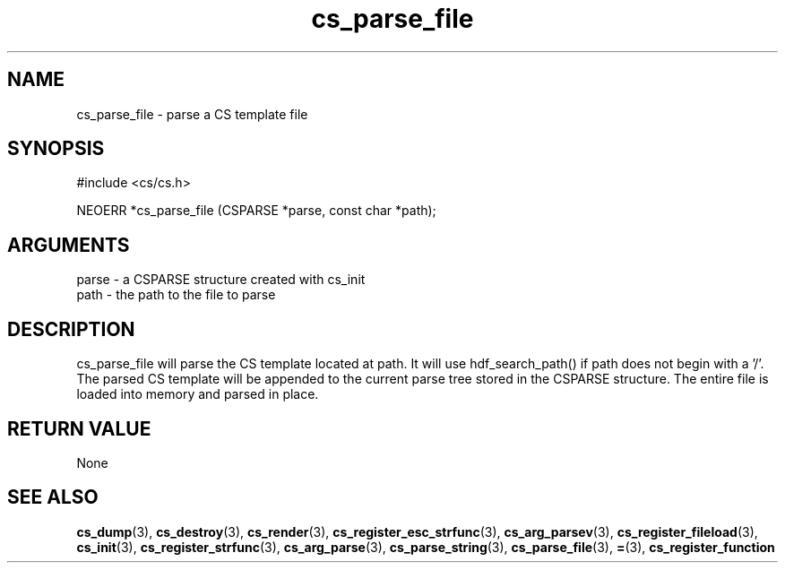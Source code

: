 .TH cs_parse_file 3 "12 July 2007" "ClearSilver" "cs/cs.h"

.de Ss
.sp
.ft CW
.nf
..
.de Se
.fi
.ft P
.sp
..
.SH NAME
cs_parse_file  - parse a CS template file
.SH SYNOPSIS
.Ss
#include <cs/cs.h>
.Se
.Ss
NEOERR *cs_parse_file (CSPARSE *parse, const char *path);

.Se

.SH ARGUMENTS
parse - a CSPARSE structure created with cs_init
.br
path - the path to the file to parse

.SH DESCRIPTION
cs_parse_file will parse the CS template located at
path.  It will use hdf_search_path() if path does not
begin with a '/'.  The parsed CS template will be
appended to the current parse tree stored in the CSPARSE
structure.  The entire file is loaded into memory and
parsed in place.

.SH "RETURN VALUE"
None

.SH "SEE ALSO"
.BR cs_dump "(3), "cs_destroy "(3), "cs_render "(3), "cs_register_esc_strfunc "(3), "cs_arg_parsev "(3), "cs_register_fileload "(3), "cs_init "(3), "cs_register_strfunc "(3), "cs_arg_parse "(3), "cs_parse_string "(3), "cs_parse_file "(3), "= "(3), "cs_register_function
